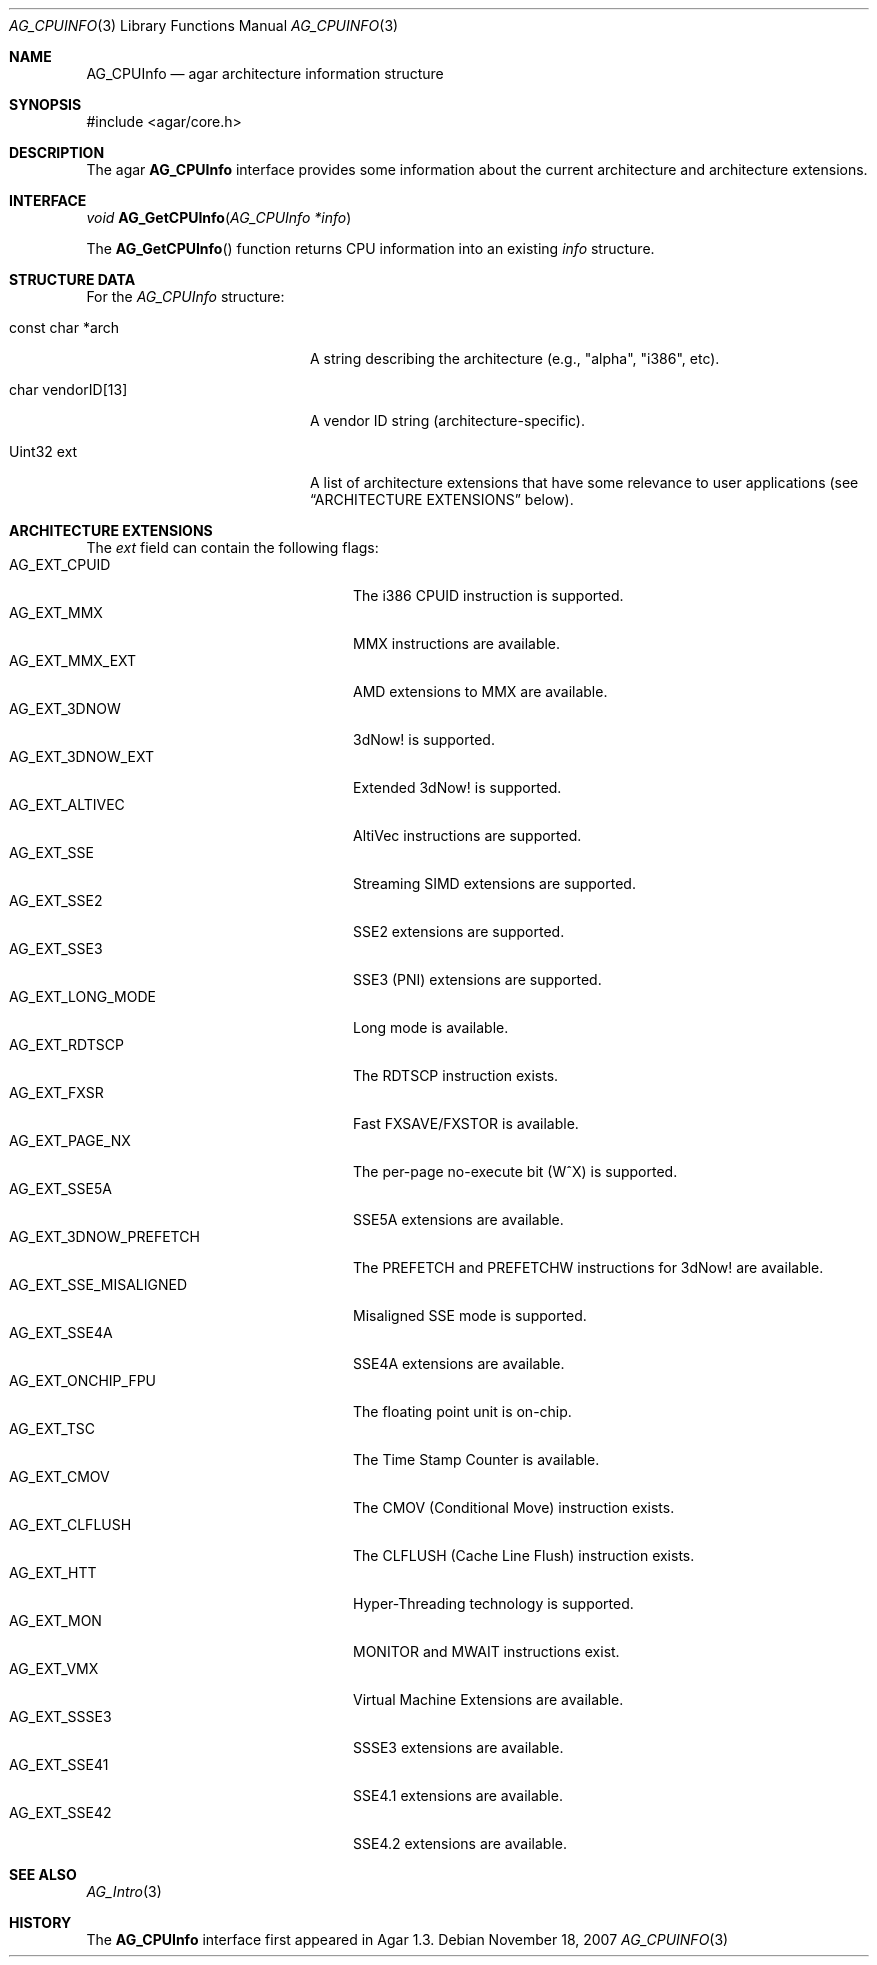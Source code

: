 .\" Copyright (c) 2007 Hypertriton, Inc. <http://hypertriton.com/>
.\" All rights reserved.
.\"
.\" Redistribution and use in source and binary forms, with or without
.\" modification, are permitted provided that the following conditions
.\" are met:
.\" 1. Redistributions of source code must retain the above copyright
.\"    notice, this list of conditions and the following disclaimer.
.\" 2. Redistributions in binary form must reproduce the above copyright
.\"    notice, this list of conditions and the following disclaimer in the
.\"    documentation and/or other materials provided with the distribution.
.\" 
.\" THIS SOFTWARE IS PROVIDED BY THE AUTHOR ``AS IS'' AND ANY EXPRESS OR
.\" IMPLIED WARRANTIES, INCLUDING, BUT NOT LIMITED TO, THE IMPLIED
.\" WARRANTIES OF MERCHANTABILITY AND FITNESS FOR A PARTICULAR PURPOSE
.\" ARE DISCLAIMED. IN NO EVENT SHALL THE AUTHOR BE LIABLE FOR ANY DIRECT,
.\" INDIRECT, INCIDENTAL, SPECIAL, EXEMPLARY, OR CONSEQUENTIAL DAMAGES
.\" (INCLUDING BUT NOT LIMITED TO, PROCUREMENT OF SUBSTITUTE GOODS OR
.\" SERVICES; LOSS OF USE, DATA, OR PROFITS; OR BUSINESS INTERRUPTION)
.\" HOWEVER CAUSED AND ON ANY THEORY OF LIABILITY, WHETHER IN CONTRACT,
.\" STRICT LIABILITY, OR TORT (INCLUDING NEGLIGENCE OR OTHERWISE) ARISING
.\" IN ANY WAY OUT OF THE USE OF THIS SOFTWARE EVEN IF ADVISED OF THE
.\" POSSIBILITY OF SUCH DAMAGE.
.\"
.Dd November 18, 2007
.Dt AG_CPUINFO 3
.Os
.ds vT Agar API Reference
.ds oS Agar 1.3
.Sh NAME
.Nm AG_CPUInfo
.Nd agar architecture information structure
.Sh SYNOPSIS
.Bd -literal
#include <agar/core.h>
.Ed
.Sh DESCRIPTION
The agar
.Nm
interface provides some information about the current architecture and
architecture extensions.
.Sh INTERFACE
.nr nS 1
.Ft "void"
.Fn AG_GetCPUInfo "AG_CPUInfo *info"
.Pp
.nr nS 0
The
.Fn AG_GetCPUInfo
function returns CPU information into an existing
.Fa info
structure.
.Sh STRUCTURE DATA
For the
.Fa AG_CPUInfo
structure:
.Bl -tag -width "char vendorID[13] "
.It const char *arch
A string describing the architecture (e.g., "alpha", "i386", etc).
.It char vendorID[13]
A vendor ID string (architecture-specific).
.It Uint32 ext
A list of architecture extensions that have some relevance to user
applications (see
.Dq ARCHITECTURE EXTENSIONS
below).
.El
.Sh ARCHITECTURE EXTENSIONS
The
.Fa ext
field can contain the following flags:
.Bl -tag -compact -width "AG_EXT_3DNOW_PREFETCH "
.It Dv AG_EXT_CPUID
The i386 CPUID instruction is supported.
.It Dv AG_EXT_MMX
MMX instructions are available.
.It Dv AG_EXT_MMX_EXT
AMD extensions to MMX are available.
.It Dv AG_EXT_3DNOW
3dNow! is supported.
.It Dv AG_EXT_3DNOW_EXT
Extended 3dNow! is supported.
.It Dv AG_EXT_ALTIVEC
AltiVec instructions are supported.
.It Dv AG_EXT_SSE
Streaming SIMD extensions are supported.
.It Dv AG_EXT_SSE2
SSE2 extensions are supported.
.It Dv AG_EXT_SSE3
SSE3 (PNI) extensions are supported.
.It Dv AG_EXT_LONG_MODE
Long mode is available.
.It Dv AG_EXT_RDTSCP
The RDTSCP instruction exists.
.It Dv AG_EXT_FXSR
Fast FXSAVE/FXSTOR is available.
.It Dv AG_EXT_PAGE_NX
The per-page no-execute bit (W^X) is supported.
.It Dv AG_EXT_SSE5A
SSE5A extensions are available.
.It Dv AG_EXT_3DNOW_PREFETCH
The PREFETCH and PREFETCHW instructions for 3dNow! are available.
.It Dv AG_EXT_SSE_MISALIGNED
Misaligned SSE mode is supported.
.It Dv AG_EXT_SSE4A
SSE4A extensions are available.
.It Dv AG_EXT_ONCHIP_FPU
The floating point unit is on-chip.
.It Dv AG_EXT_TSC
The Time Stamp Counter is available.
.It Dv AG_EXT_CMOV
The CMOV (Conditional Move) instruction exists.
.It Dv AG_EXT_CLFLUSH
The CLFLUSH (Cache Line Flush) instruction exists.
.It Dv AG_EXT_HTT
Hyper-Threading technology is supported.
.It Dv AG_EXT_MON
MONITOR and MWAIT instructions exist.
.It Dv AG_EXT_VMX
Virtual Machine Extensions are available.
.It Dv AG_EXT_SSSE3
SSSE3 extensions are available.
.It Dv AG_EXT_SSE41
SSE4.1 extensions are available.
.It Dv AG_EXT_SSE42
SSE4.2 extensions are available.
.El
.Sh SEE ALSO
.Xr AG_Intro 3
.Sh HISTORY
The
.Nm
interface first appeared in Agar 1.3.
